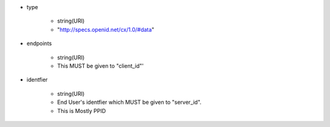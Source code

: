 * type 

    * string(URI) 
    * "http://specs.openid.net/cx/1.0/#data"

* endpoints

    * string(URI)
    * This MUST be given to "client_id"'

* identfier

    * string(URI)
    * End User's identfier which MUST be given to "server_id".
    * This is Mostly PPID
